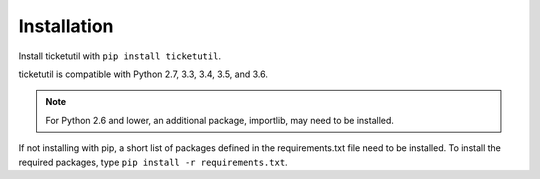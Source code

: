 Installation
============

Install ticketutil with ``pip install ticketutil``.

ticketutil is compatible with Python 2.7, 3.3, 3.4, 3.5, and 3.6.

.. note::
    For Python 2.6 and lower, an additional package, importlib, may need to be installed.

If not installing with pip, a short list of packages defined in the
requirements.txt file need to be installed. To install the required
packages, type ``pip install -r requirements.txt``.